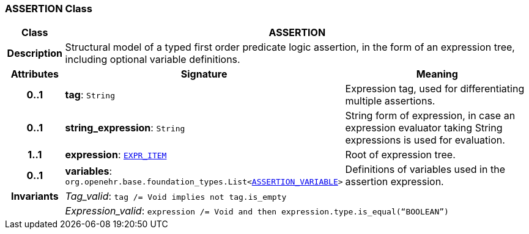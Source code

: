 === ASSERTION Class

[cols="^1,3,5"]
|===
h|*Class*
2+^h|*ASSERTION*

h|*Description*
2+a|Structural model of a typed first order predicate logic assertion, in the form of an expression tree, including optional variable definitions.

h|*Attributes*
^h|*Signature*
^h|*Meaning*

h|*0..1*
|*tag*: `String`
a|Expression tag, used for differentiating multiple assertions.

h|*0..1*
|*string_expression*: `String`
a|String form of expression, in case an expression evaluator taking String expressions is used for evaluation.

h|*1..1*
|*expression*: `<<_expr_item_class,EXPR_ITEM>>`
a|Root of expression tree.

h|*0..1*
|*variables*: `org.openehr.base.foundation_types.List<<<_assertion_variable_class,ASSERTION_VARIABLE>>>`
a|Definitions of variables used in the assertion expression.

h|*Invariants*
2+a|__Tag_valid__: `tag /= Void implies not tag.is_empty`

h|
2+a|__Expression_valid__: `expression /= Void and then expression.type.is_equal(“BOOLEAN”)`
|===
